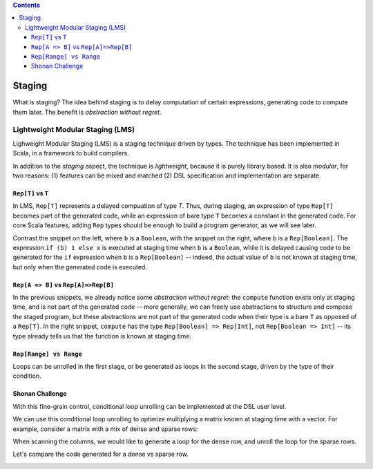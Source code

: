 .. contents::

Staging
=======

What is staging? The idea behind staging is to delay computation of
certain expressions, generating code to compute them later. The
benefit is *abstraction without regret*.

Lightweight Modular Staging (LMS)
---------------------------------

Lighweight Modular Staging (LMS) is a staging technique driven by
types. The technique has been implemented in Scala, in a framework to
build compilers.

In addition to the *staging* aspect, the technique is *lightweight*,
because it is purely library based. It is also *modular*, for two
reasons: (1) features can be mixed and matched (2) DSL specification
and implementation are separate.

``Rep[T]`` vs ``T``
```````````````````

In LMS, ``Rep[T]`` represents a delayed compuation of type `T`. Thus,
during staging, an expression of type ``Rep[T]`` becomes part of
the generated code, while an expression of bare type ``T`` becomes a
constant in the generated code. For core Scala features, adding
``Rep`` types should be enough to build a program generator, as we
will see later.

Contrast the snippet on the left, where ``b`` is a ``Boolean``, with
the snippet on the right, where ``b`` is a ``Rep[Boolean]``. The
expression ``if (b) 1 else x`` is executed at staging time when ``b``
is a ``Boolean``, while it is delayed causing code to be generated for
the ``if`` expression when ``b`` is a ``Rep[Boolean]`` -- indeed, the
actual value of ``b`` is not known at staging time, but only when the
generated code is executed.

.. container:: side-by-side

   .. container:: left

      .. includecode:: ../test/scala/lms/tutorial/dslapi.scala
         :include: 1
      .. includecode:: ../out/dslapi1.check.scala

   .. container:: right

      .. includecode:: ../test/scala/lms/tutorial/dslapi.scala
         :include: 2
      .. includecode:: ../out/dslapi2.check.scala

``Rep[A => B]`` vs ``Rep[A]=>Rep[B]``
```````````````````````````````````````

In the previous snippets, we already notice some *abstraction without
regret*: the ``compute`` function exists only at staging time, and is
not part of the generated code -- more generally, we can freely use
abstractions to structure and compose the staged program, but these
abstractions are not part of the generated code when their type is a
bare ``T`` as opposed of a ``Rep[T]``. In the right snippet,
``compute`` has the type ``Rep[Boolean] => Rep[Int]``, not
``Rep[Boolean => Int]`` -- its type already tells us that the function
is known at staging time.

``Rep[Range] vs Range``
```````````````````````
Loops can be unrolled in the first stage, or be generated as loops in
the second stage, driven by the type of their condition.

.. container:: side-by-side

   .. container:: left

      .. includecode:: ../test/scala/lms/tutorial/dslapi.scala
         :include: range1
      .. includecode:: ../out/dslapirange1.check.scala
         :include: for

   .. container:: right

      .. includecode:: ../test/scala/lms/tutorial/dslapi.scala
         :include: range2
      .. includecode:: ../out/dslapirange2.check.scala
         :include: for

Shonan Challenge
````````````````

With this fine-grain control, conditional loop unrolling can be
implemented at the DSL user level.

.. includecode:: ../test/scala/lms/tutorial/dslapi.scala
   :include: unrollIf

We can use this conditional loop unrolling to optimize multiplying a
matrix known at staging time with a vector. For example, consider a
matrix with a mix of dense and sparse rows:

.. includecode:: ../test/scala/lms/tutorial/dslapi.scala
   :include: ex-a

When scanning the columns, we would like to generate a loop for the
dense row, and unroll the loop for the sparse rows.

.. includecode:: ../test/scala/lms/tutorial/dslapi.scala
   :include: matrix_vector_prod

Let's compare the code generated for a dense vs sparse row.

.. container:: side-by-side

   .. container:: left

      .. includecode:: ../out/dslapishonan-hmm.check.scala
         :include: row_0

   .. container:: right

      .. includecode:: ../out/dslapishonan-hmm.check.scala
         :include: row_2
